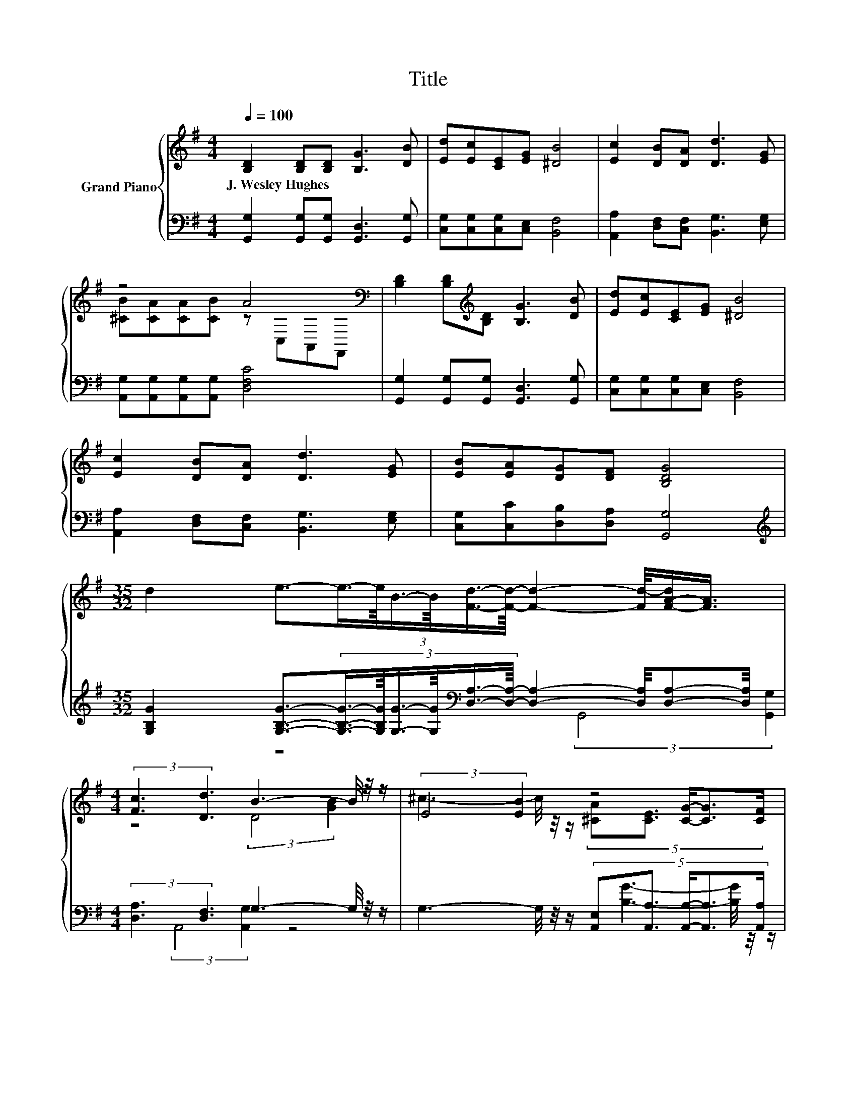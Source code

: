 X:1
T:Title
%%score { ( 1 3 ) | ( 2 4 ) }
L:1/8
Q:1/4=100
M:4/4
K:G
V:1 treble nm="Grand Piano"
V:3 treble 
V:2 bass 
V:4 bass 
V:1
 [B,D]2 [B,D][B,D] [B,G]3 [DB] | [Ed][Ec][CE][EG] [^DB]4 | [Ec]2 [DB][DA] [Dd]3 [EG] | %3
w: J.~Wesley~Hughes * * * *|||
 z4 A4[K:bass] | [B,D]2 [B,D][K:treble][B,D] [B,G]3 [DB] | [Ed][Ec][CE][EG] [^DB]4 | %6
w: |||
 [Ec]2 [DB][DA] [Dd]3 [EG] | [EB][EA][DG][DF] [B,DG]4 | %8
w: ||
[M:35/32] d2 e3/2-(3:2:6e3/4-e/8B3/4-B/8[Fd]3/4-[Fd]/8- [Fd]2- [Fd-]/4[F-A-d]/[FA]3/4 | %9
w: |
[M:4/4] (3:2:2[Fc]3 [Dd]3 B3- B/4 z/4 z/ | (3:2:2E4 [EB]2 z4 | %11
w: ||
 (9:8:8D-[D-f][D-e]3/2[D-^d] [D=d]cA3/2F | (3:2:2d4 B2 z4 | %13
w: ||
 (7:8:7[Ge]-[Ge]- [Ge]2- [Ge]/[EG]/[^DA][DG] | %14
w: |
[M:17/16] (7:8:12B2- B/-B/8-B/32G/-G/32 [Gd]2- [Gd-]/8[Fd]-[Fd]/16[CDF]- [CDF]/16 | %15
w: |
[M:4/4] [B,DG]6- [B,DG]/4 z/4 z/ z |] %16
w: |
V:2
 [G,,G,]2 [G,,G,][G,,G,] [G,,D,]3 [G,,G,] | [C,G,][C,G,][C,G,][C,E,] [B,,F,]4 | %2
 [A,,A,]2 [D,F,][C,F,] [B,,G,]3 [E,G,] | [A,,G,][A,,G,][A,,G,][A,,G,] [D,F,C]4 | %4
 [G,,G,]2 [G,,G,][G,,G,] [G,,D,]3 [G,,G,] | [C,G,][C,G,][C,G,][C,E,] [B,,F,]4 | %6
 [A,,A,]2 [D,F,][C,F,] [B,,G,]3 [E,G,] | [C,G,][C,C][D,B,][D,A,] [G,,G,]4 | %8
[M:35/32][K:treble] [G,B,G]2 [G,B,G]3/2-(3:2:6[G,B,G]3/4-[G,B,G]/8[G,G]3/4-[G,G]/8[K:bass][D,A,]3/4-[D,A,]/8- [D,A,]2- [D,A,]/4[D,A,]-[D,A,]/4 | %9
[M:4/4] (3:2:2[D,A,]3 [D,F,]3 G,3- G,/4 z/4 z/ | %10
 G,3- G,/4 z/4 z/ (5:4:5[A,,E,][A,,A,]3/2 [A,,A,]/-[A,,A,]3/2[A,,A,]/ | %11
 (9:8:8[D,F,]-[D,-F,-Ac][D,-F,-Ac]3/2[D,-F,-Ac] [D,F,Ac]CA,3/2[K:bass]F, | %12
 (3:2:2G,4 [G,DG]2 z4[K:bass] | (7:8:7[C,C]-[C,C]- [C,C]2- [C,C]/[C,C]/[C,C][C,G,] | %14
[M:17/16] (7:8:12[D,G,D]2- [D,G,D]/-[D,G,D]/8-[D,G,D]/32[D,B,]/-[D,B,]/32 [D,B,]2- [D,B,]/8A,-A,/16D,- D,/16 | %15
[M:4/4] G,,6- G,,/4 z/4 z/ z |] %16
V:3
 x8 | x8 | x8 | [^CB][CA][CA][CB] z[K:bass] C,A,,F,, | x3[K:treble] x5 | x8 | x8 | x8 | %8
[M:35/32] x35/4 |[M:4/4] z4 (3:2:2D4 [GB]2 | %10
 ^c3- c/4 z/4 z/ (5:4:5[^CA][CE]3/2 [CG]/-[CG]3/2[CF]/ | x511/64 | z4 (5:4:4AG3/2FG3/2 | x8 | %14
[M:17/16] x8 |[M:4/4] x8 |] %16
V:4
 x8 | x8 | x8 | x8 | x8 | x8 | x8 | x8 |[M:35/32][K:treble] x14/3[K:bass] x49/12 | %9
[M:4/4] z4 (3:2:2G,,4 [G,,G,]2 | (3:2:2A,,4 [A,,G,]2 z4 | x277/48[K:bass] x2 | %12
 [B,G]3- [B,G]/4 z/4 z/ (5:4:4[G,CD][G,B,D]3/2[K:bass][A,CD][G,B,]3/2 | x8 |[M:17/16] x8 | %15
[M:4/4] x8 |] %16

